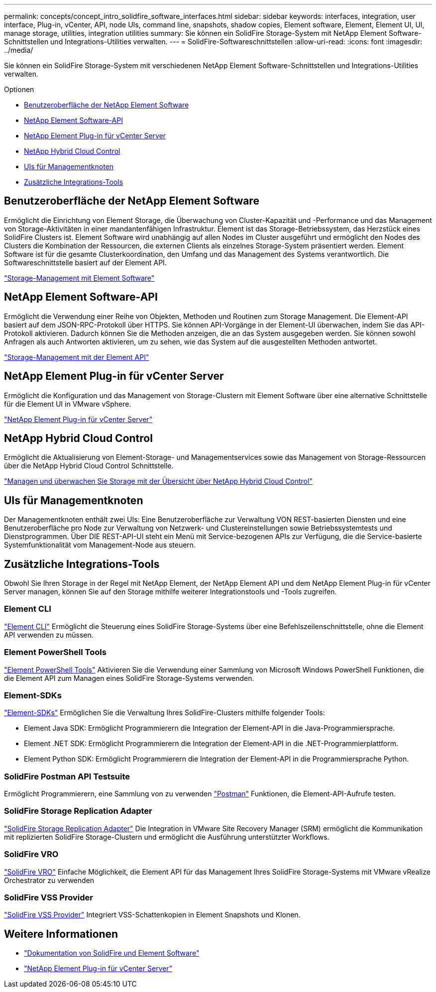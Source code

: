 ---
permalink: concepts/concept_intro_solidfire_software_interfaces.html 
sidebar: sidebar 
keywords: interfaces, integration, user interface, Plug-in, vCenter, API, node UIs, command line, snapshots, shadow copies, Element software, Element, Element UI, UI, manage storage, utilities, integration utilities 
summary: Sie können ein SolidFire Storage-System mit NetApp Element Software-Schnittstellen und Integrations-Utilities verwalten. 
---
= SolidFire-Softwareschnittstellen
:allow-uri-read: 
:icons: font
:imagesdir: ../media/


[role="lead"]
Sie können ein SolidFire Storage-System mit verschiedenen NetApp Element Software-Schnittstellen und Integrations-Utilities verwalten.

.Optionen
* <<Benutzeroberfläche der NetApp Element Software>>
* <<NetApp Element Software-API>>
* <<NetApp Element Plug-in für vCenter Server>>
* <<NetApp Hybrid Cloud Control>>
* <<UIs für Managementknoten>>
* <<Zusätzliche Integrations-Tools>>




== Benutzeroberfläche der NetApp Element Software

Ermöglicht die Einrichtung von Element Storage, die Überwachung von Cluster-Kapazität und -Performance und das Management von Storage-Aktivitäten in einer mandantenfähigen Infrastruktur. Element ist das Storage-Betriebssystem, das Herzstück eines SolidFire Clusters ist. Element Software wird unabhängig auf allen Nodes im Cluster ausgeführt und ermöglicht den Nodes des Clusters die Kombination der Ressourcen, die externen Clients als einzelnes Storage-System präsentiert werden. Element Software ist für die gesamte Clusterkoordination, den Umfang und das Management des Systems verantwortlich. Die Softwareschnittstelle basiert auf der Element API.

link:../storage/index.html["Storage-Management mit Element Software"]



== NetApp Element Software-API

Ermöglicht die Verwendung einer Reihe von Objekten, Methoden und Routinen zum Storage Management. Die Element-API basiert auf dem JSON-RPC-Protokoll über HTTPS. Sie können API-Vorgänge in der Element-UI überwachen, indem Sie das API-Protokoll aktivieren. Dadurch können Sie die Methoden anzeigen, die an das System ausgegeben werden. Sie können sowohl Anfragen als auch Antworten aktivieren, um zu sehen, wie das System auf die ausgestellten Methoden antwortet.

link:../api/index.html["Storage-Management mit der Element API"]



== NetApp Element Plug-in für vCenter Server

Ermöglicht die Konfiguration und das Management von Storage-Clustern mit Element Software über eine alternative Schnittstelle für die Element UI in VMware vSphere.

https://docs.netapp.com/us-en/vcp/index.html["NetApp Element Plug-in für vCenter Server"^]



== NetApp Hybrid Cloud Control

Ermöglicht die Aktualisierung von Element-Storage- und Managementservices sowie das Management von Storage-Ressourcen über die NetApp Hybrid Cloud Control Schnittstelle.

link:../hccstorage/index.html["Managen und überwachen Sie Storage mit der Übersicht über NetApp Hybrid Cloud Control"]



== UIs für Managementknoten

Der Managementknoten enthält zwei UIs: Eine Benutzeroberfläche zur Verwaltung VON REST-basierten Diensten und eine Benutzeroberfläche pro Node zur Verwaltung von Netzwerk- und Clustereinstellungen sowie Betriebssystemtests und Dienstprogrammen. Über DIE REST-API-UI steht ein Menü mit Service-bezogenen APIs zur Verfügung, die die Service-basierte Systemfunktionalität vom Management-Node aus steuern.



== Zusätzliche Integrations-Tools

Obwohl Sie Ihren Storage in der Regel mit NetApp Element, der NetApp Element API und dem NetApp Element Plug-in für vCenter Server managen, können Sie auf den Storage mithilfe weiterer Integrationstools und -Tools zugreifen.



=== Element CLI

https://mysupport.netapp.com/site/tools/tool-eula/elem-cli["Element CLI"^] Ermöglicht die Steuerung eines SolidFire Storage-Systems über eine Befehlszeilenschnittstelle, ohne die Element API verwenden zu müssen.



=== Element PowerShell Tools

https://mysupport.netapp.com/site/tools/tool-eula/elem-powershell-tools["Element PowerShell Tools"^] Aktivieren Sie die Verwendung einer Sammlung von Microsoft Windows PowerShell Funktionen, die die Element API zum Managen eines SolidFire Storage-Systems verwenden.



=== Element-SDKs

https://mysupport.netapp.com/site/products/all/details/netapphci-solidfire-elementsoftware/tools-tab["Element-SDKs"^] Ermöglichen Sie die Verwaltung Ihres SolidFire-Clusters mithilfe folgender Tools:

* Element Java SDK: Ermöglicht Programmierern die Integration der Element-API in die Java-Programmiersprache.
* Element .NET SDK: Ermöglicht Programmierern die Integration der Element-API in die .NET-Programmierplattform.
* Element Python SDK: Ermöglicht Programmierern die Integration der Element-API in die Programmiersprache Python.




=== SolidFire Postman API Testsuite

Ermöglicht Programmierern, eine Sammlung von zu verwenden link:https://github.com/solidfire/postman["Postman"^] Funktionen, die Element-API-Aufrufe testen.



=== SolidFire Storage Replication Adapter

https://mysupport.netapp.com/site/products/all/details/elementsra/downloads-tab["SolidFire Storage Replication Adapter"^] Die Integration in VMware Site Recovery Manager (SRM) ermöglicht die Kommunikation mit replizierten SolidFire Storage-Clustern und ermöglicht die Ausführung unterstützter Workflows.



=== SolidFire VRO

https://mysupport.netapp.com/site/products/all/details/solidfire-vro/downloads-tab["SolidFire VRO"^] Einfache Möglichkeit, die Element API für das Management Ihres SolidFire Storage-Systems mit VMware vRealize Orchestrator zu verwenden



=== SolidFire VSS Provider

https://mysupport.netapp.com/site/products/all/details/solidfire-vss-provider/downloads-tab["SolidFire VSS Provider"^] Integriert VSS-Schattenkopien in Element Snapshots und Klonen.



== Weitere Informationen

* https://docs.netapp.com/us-en/element-software/index.html["Dokumentation von SolidFire und Element Software"]
* https://docs.netapp.com/us-en/vcp/index.html["NetApp Element Plug-in für vCenter Server"^]

